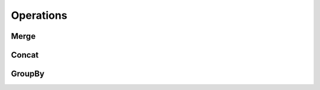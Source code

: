 
Operations
==================

Merge
------

.. todo::

    Fill in this stub.


Concat
------

.. todo::

    Fill in this stub.


GroupBy
-------

.. todo::

    Fill in this stub.
